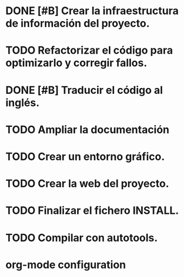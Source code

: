 * DONE [#B] Crear la infraestructura de información del proyecto.
CLOSED: [2012-03-05 lun 01:31]
:PROPERTIES:
:ORDERED: t
:LOGGING: TODO(!) STARTED(!) WAITING(!) DELEGATED(!) APPT(!) DONE(!) DEFERRED(!) CANCELLED(!)
:STYLE: habit
:COOKIE_DATA: todo recursive
:ASSIGNED: i02sopop
:DIFICULTY: Easy
:HOURS_ESTIMATED: 2
:HOURS: 2
:DESCRIPTION: Crer la infraestructura de información del proyecto (AUTHORS, TRANSLATORS, ...).
:CREATED_BY: i02sopop
:CREATION_DATE: [2012-03-05 lun]
:NOTES: -
:END:
* TODO Refactorizar el código para optimizarlo y corregir fallos.
:PROPERTIES:
:ORDERED: t
:LOGGING: TODO(!) STARTED(!) WAITING(!) DELEGATED(!) APPT(!) DONE(!) DEFERRED(!) CANCELLED(!)
:STYLE: habit
:COOKIE_DATA: todo recursive
:ASSIGNED: ?
:DIFICULTY: Medium
:HOURS_ESTIMATED: ?
:HOURS: ?
:DESCRIPTION: Refactorizar el código fuente para optimizar los tiempos del programa y para solucionar errores.
:CREATED_BY: i02sopop
:CREATION_DATE: [2012-03-09 vie]
:NOTES: -
:END:
* DONE [#B] Traducir el código al inglés.
CLOSED: [2012-05-01 mar 15:38]
:PROPERTIES:
:ORDERED: t
:LOGGING: TODO(!) STARTED(!) WAITING(!) DELEGATED(!) APPT(!) DONE(!) DEFERRED(!) CANCELLED(!)
:STYLE: habit
:COOKIE_DATA: todo recursive
:ASSIGNED: i02sopop
:DIFICULTY: Easy
:HOURS_ESTIMATED: 10
:HOURS: 8
:DESCRIPTION: Traducir el código al inglés para facilitar la colaboración de otras personas.
:CREATED_BY: i02sopop
:CREATION_DATE: [2012-03-09 vie]
:NOTES: -
:END:
* TODO Ampliar la documentación
:PROPERTIES:
:ORDERED: t
:LOGGING: TODO(!) STARTED(!) WAITING(!) DELEGATED(!) APPT(!) DONE(!) DEFERRED(!) CANCELLED(!)
:STYLE: habit
:COOKIE_DATA: todo recursive
:ASSIGNED: ?
:DIFICULTY: Medium
:HOURS_ESTIMATED: ?
:HOURS: ?
:DESCRIPTION: Ampliar la documentación para facilitar la colaboración de otras personas.
:CREATED_BY: i02sopop
:CREATION_DATE: [2012-03-09 vie]
:NOTES: -
:END:
* TODO Crear un entorno gráfico.
:PROPERTIES:
:ORDERED: t
:LOGGING: TODO(!) STARTED(!) WAITING(!) DELEGATED(!) APPT(!) DONE(!) DEFERRED(!) CANCELLED(!)
:STYLE: habit
:COOKIE_DATA: todo recursive
:ASSIGNED: ?
:DIFICULTY: Hard
:HOURS_ESTIMATED: ?
:HOURS: ?
:DESCRIPTION: Crear un entorno gráfico para mejorar la interacción con el programa.
:CREATED_BY: i02sopop
:CREATION_DATE: [2012-03-09 vie]
:NOTES: -
:END:
* TODO Crear la web del proyecto.
:PROPERTIES:
:ORDERED: t
:LOGGING: TODO(!) STARTED(!) WAITING(!) DELEGATED(!) APPT(!) DONE(!) DEFERRED(!) CANCELLED(!)
:STYLE: habit
:COOKIE_DATA: todo recursive
:ASSIGNED: ?
:DIFICULTY: Medium
:HOURS_ESTIMATED: ?
:HOURS: ?
:DESCRIPTION: Crear la web del proyecto en github.
:CREATED_BY: i02sopop
:CREATION_DATE: [2012-03-09 vie]
:NOTES: -
:END:
* TODO Finalizar el fichero INSTALL.
:PROPERTIES:
:LOGGING: TODO(!) STARTED(!) WAITING(!) DELEGATED(!) APPT(!) DONE(!) DEFERRED(!) CANCELLED(!)
:STYLE: habit
:COOKIE_DATA: todo recursive
:ASSIGNED: ?
:DIFICULTY: EASY
:HOURS_ESTIMATED: 1
:HOURS: ?
:DESCRIPTION: Finalizar el fichero INSTALL tanto en castellano como en inglés.
:CREATED_BY: i02sopop
:CREATION_DATE: [2012-03-09 vie]
:END_DATE: -
:END:
* TODO Compilar con autotools.
:PROPERTIES:
:ORDERED: t
:LOGGING: TODO(!) STARTED(!) WAITING(!) DELEGATED(!) APPT(!) DONE(!) DEFERRED(!) CANCELLED(!)
:STYLE: habit
:COOKIE_DATA: todo recursive
:ASSIGNED: i02sopop
:DIFICULTY: EASY
:HOURS_ESTIMATED: 2
:HOURS: ?
:DESCRIPTION: Crear los ficheros de configuracion para poder compilar con las herramientas automake/configure.
:CREATED_BY: i02sopop
:CREATION_DATE: <2012-03-19 lun>
:END_DATE: -
:END:


* org-mode configuration
#+STARTUP: content
#+STARTUP: overview
#+STARTUP: lognotestate
#+SEQ_TODO: TODO STARTED WAITING DELEGATED APPT | DONE DEFERRED CANCELLED
#+PROPERTY: Effort_ALL  0:10 0:20 0:30 1:00 2:00 4:00 6:00 8:00
#+COLUMNS: %38ITEM(Details) %TAGS(Context) %7TODO(To Do) %5Effort(Time){:} %6CLOCKSUM{Total}
